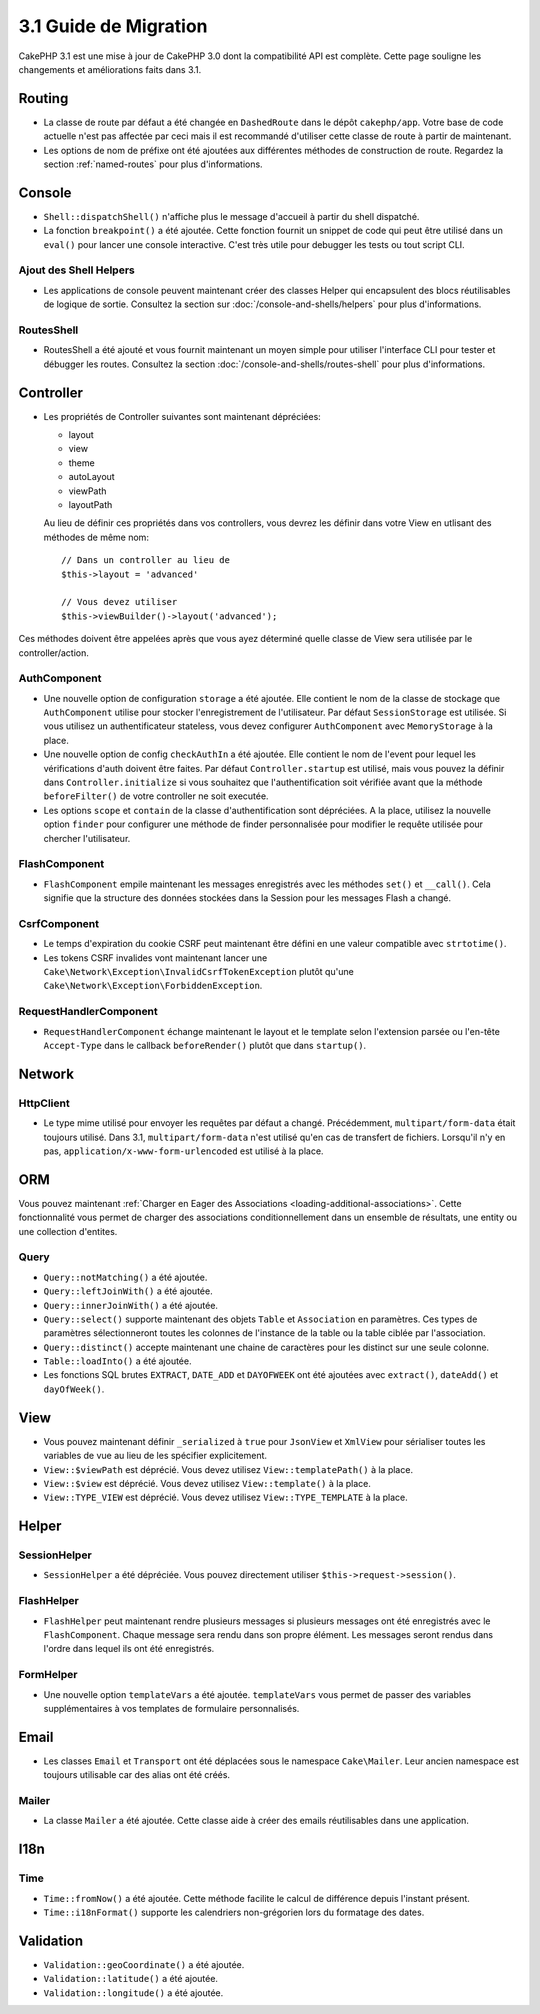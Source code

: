 3.1 Guide de Migration
######################

CakePHP 3.1 est une mise à jour de CakePHP 3.0 dont la compatibilité
API est complète. Cette page souligne les changements et améliorations
faits dans 3.1.

Routing
=======

- La classe de route par défaut a été changée en ``DashedRoute`` dans le dépôt
  ``cakephp/app``. Votre base de code actuelle n'est pas affectée par ceci mais
  il est recommandé d'utiliser cette classe de route à partir de maintenant.
- Les options de nom de préfixe ont été ajoutées aux différentes méthodes de
  construction de route. Regardez la section :ref:`named-routes` pour plus
  d'informations.

Console
=======

- ``Shell::dispatchShell()`` n'affiche plus le message d'accueil à partir du
  shell dispatché.
- La fonction ``breakpoint()`` a été ajoutée. Cette fonction fournit un snippet
  de code qui peut être utilisé dans un ``eval()`` pour lancer une console
  interactive. C'est très utile pour debugger les tests ou tout script CLI.

Ajout des Shell Helpers
-----------------------

- Les applications de console peuvent maintenant créer des classes Helper qui
  encapsulent des blocs réutilisables de logique de sortie. Consultez la section
  sur :doc:`/console-and-shells/helpers` pour plus d'informations.

RoutesShell
-----------

- RoutesShell a été ajouté et vous fournit maintenant un moyen simple pour
  utiliser l'interface CLI pour tester et débugger les routes. Consultez la
  section :doc:`/console-and-shells/routes-shell` pour plus d'informations.

Controller
==========

- Les propriétés de Controller suivantes sont maintenant dépréciées:

  * layout
  * view
  * theme
  * autoLayout
  * viewPath
  * layoutPath

  Au lieu de définir ces propriétés dans vos controllers, vous devrez les
  définir dans votre View en utlisant des méthodes de même nom::

    // Dans un controller au lieu de
    $this->layout = 'advanced'

    // Vous devez utiliser
    $this->viewBuilder()->layout('advanced');

Ces méthodes doivent être appelées après que vous ayez déterminé quelle classe
de View sera utilisée par le controller/action.

AuthComponent
-------------

- Une nouvelle option de configuration ``storage`` a été ajoutée. Elle contient
  le nom de la classe de stockage que ``AuthComponent`` utilise pour stocker
  l'enregistrement de l'utilisateur. Par défaut ``SessionStorage`` est utilisée.
  Si vous utilisez un authentificateur stateless, vous devez configurer
  ``AuthComponent`` avec ``MemoryStorage`` à la place.
- Une nouvelle option de config ``checkAuthIn`` a été ajoutée. Elle contient
  le nom de l'event pour lequel les vérifications d'auth doivent être faites.
  Par défaut ``Controller.startup`` est utilisé, mais vous pouvez la définir
  dans ``Controller.initialize`` si vous souhaitez que l'authentification
  soit vérifiée avant que la méthode ``beforeFilter()`` de votre controller ne
  soit executée.
- Les options ``scope`` et ``contain`` de la classe d'authentification sont
  dépréciées. A la place, utilisez la nouvelle option ``finder`` pour configurer
  une méthode de finder personnalisée pour modifier le requête utilisée pour
  chercher l'utilisateur.

FlashComponent
--------------

- ``FlashComponent`` empile maintenant les messages enregistrés avec les
  méthodes ``set()`` et ``__call()``. Cela signifie que la structure des
  données stockées dans la Session pour les messages Flash a changé.

CsrfComponent
-------------

- Le temps d'expiration du cookie CSRF peut maintenant être défini en une
  valeur compatible avec ``strtotime()``.
- Les tokens CSRF invalides vont maintenant lancer une
  ``Cake\Network\Exception\InvalidCsrfTokenException`` plutôt qu'une
  ``Cake\Network\Exception\ForbiddenException``.

RequestHandlerComponent
-----------------------

- ``RequestHandlerComponent`` échange maintenant le layout et le template selon
  l'extension parsée ou l'en-tête ``Accept-Type`` dans le callback
  ``beforeRender()`` plutôt que dans ``startup()``.

Network
=======

Http\Client
-----------

- Le type mime utilisé pour envoyer les requêtes par défaut a changé.
  Précédemment, ``multipart/form-data`` était toujours utilisé. Dans 3.1,
  ``multipart/form-data`` n'est utilisé qu'en cas de transfert de fichiers.
  Lorsqu'il n'y en pas, ``application/x-www-form-urlencoded`` est utilisé à la
  place.

ORM
===

Vous pouvez maintenant :ref:`Charger en Eager des Associations
<loading-additional-associations>`. Cette fonctionnalité vous permet de charger
des associations conditionnellement dans un ensemble de résultats, une entity
ou une collection d'entites.

Query
-----

- ``Query::notMatching()`` a été ajoutée.
- ``Query::leftJoinWith()`` a été ajoutée.
- ``Query::innerJoinWith()`` a été ajoutée.
- ``Query::select()`` supporte maintenant  des objets ``Table`` et ``Association``
  en paramètres. Ces types de paramètres sélectionneront toutes les colonnes de
  l'instance de la table ou la table ciblée par l'association.
- ``Query::distinct()`` accepte maintenant une chaine de caractères pour les distinct sur
  une seule colonne.
- ``Table::loadInto()`` a été ajoutée.
- Les fonctions SQL brutes ``EXTRACT``, ``DATE_ADD`` et ``DAYOFWEEK`` ont
  été ajoutées avec ``extract()``, ``dateAdd()`` et ``dayOfWeek()``.

View
====

- Vous pouvez maintenant définir ``_serialized`` à ``true`` pour ``JsonView``
  et ``XmlView`` pour sérialiser toutes les variables de vue au lieu de les
  spécifier explicitement.
- ``View::$viewPath`` est déprécié. Vous devez utilisez ``View::templatePath()``
  à la place.
- ``View::$view`` est déprécié. Vous devez utilisez ``View::template()``
  à la place.
- ``View::TYPE_VIEW`` est déprécié. Vous devez utilisez ``View::TYPE_TEMPLATE``
  à la place.

Helper
======

SessionHelper
-------------

- ``SessionHelper`` a été dépréciée. Vous pouvez directement utiliser
  ``$this->request->session()``.

FlashHelper
-----------

- ``FlashHelper`` peut maintenant rendre plusieurs messages si plusieurs
  messages ont été enregistrés avec le ``FlashComponent``. Chaque message
  sera rendu dans son propre élément. Les messages seront rendus dans l'ordre
  dans lequel ils ont été enregistrés.

FormHelper
----------

- Une nouvelle option ``templateVars`` a été ajoutée. ``templateVars`` vous
  permet de passer des variables supplémentaires à vos templates de formulaire
  personnalisés.

Email
=====

- Les classes ``Email`` et ``Transport`` ont été déplacées sous le namespace
  ``Cake\Mailer``. Leur ancien namespace est toujours utilisable car des alias
  ont été créés.

Mailer
------

- La classe ``Mailer`` a été ajoutée. Cette classe aide à créer des emails
  réutilisables dans une application.

I18n
====

Time
----

- ``Time::fromNow()`` a été ajoutée. Cette méthode facilite le calcul de
  différence depuis l'instant présent.
- ``Time::i18nFormat()`` supporte les calendriers non-grégorien lors du
  formatage des dates.

Validation
==========

- ``Validation::geoCoordinate()`` a été ajoutée.
- ``Validation::latitude()`` a été ajoutée.
- ``Validation::longitude()`` a été ajoutée.
